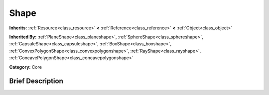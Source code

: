 .. Generated automatically by doc/tools/makerst.py in Godot's source tree.
.. DO NOT EDIT THIS FILE, but the Shape.xml source instead.
.. The source is found in doc/classes or modules/<name>/doc_classes.

.. _class_Shape:

Shape
=====

**Inherits:** :ref:`Resource<class_resource>` **<** :ref:`Reference<class_reference>` **<** :ref:`Object<class_object>`

**Inherited By:** :ref:`PlaneShape<class_planeshape>`, :ref:`SphereShape<class_sphereshape>`, :ref:`CapsuleShape<class_capsuleshape>`, :ref:`BoxShape<class_boxshape>`, :ref:`ConvexPolygonShape<class_convexpolygonshape>`, :ref:`RayShape<class_rayshape>`, :ref:`ConcavePolygonShape<class_concavepolygonshape>`

**Category:** Core

Brief Description
-----------------




